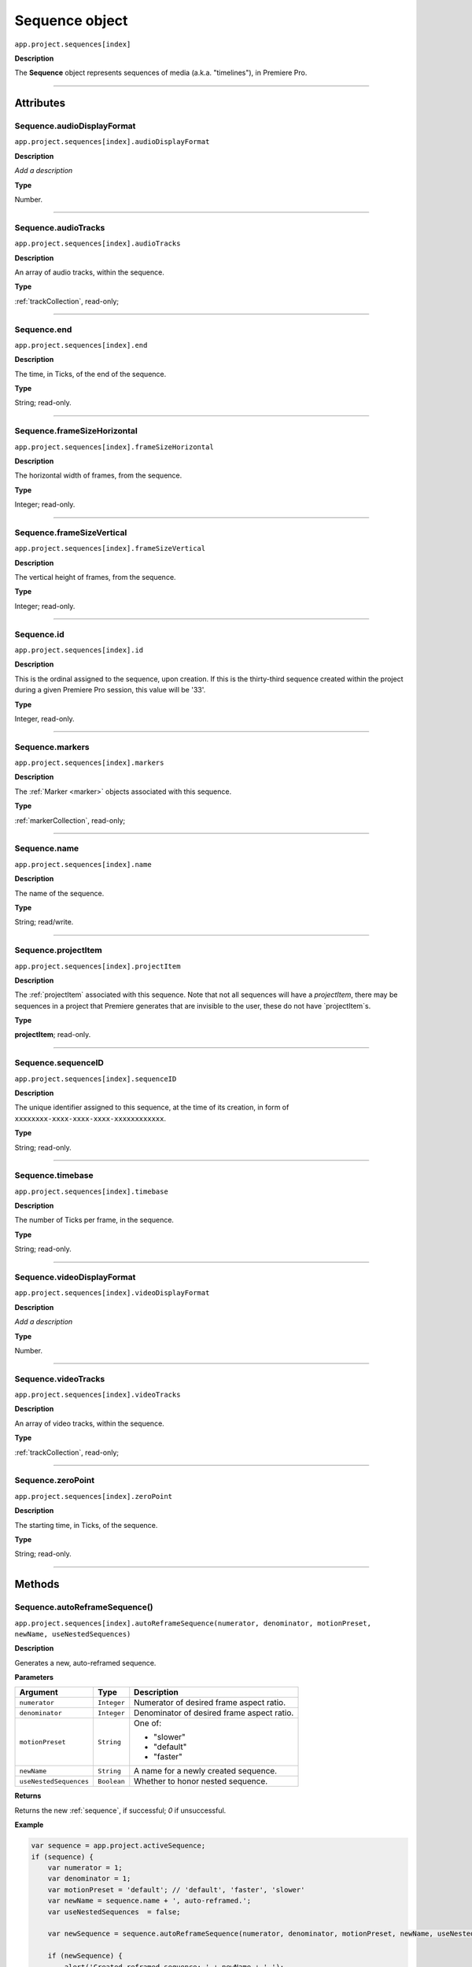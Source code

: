 .. highlight:: javascript

.. _sequence:

Sequence object
===================

``app.project.sequences[index]``

**Description**

The **Sequence** object represents sequences of media (a.k.a. "timelines"), in Premiere Pro.

----

==========
Attributes
==========

.. _sequence.audioDisplayFormat:

Sequence.audioDisplayFormat
*********************************************

``app.project.sequences[index].audioDisplayFormat``

**Description**

*Add a description*

**Type**

Number.

----

.. _sequence.audioTracks:

Sequence.audioTracks
*********************************************

``app.project.sequences[index].audioTracks``

**Description**

An array of audio tracks, within the sequence.

**Type**

:ref:`trackCollection`, read-only;

----

.. _sequence.end:

Sequence.end
*********************************************

``app.project.sequences[index].end``

**Description**

The time, in Ticks, of the end of the sequence.

**Type**

String; read-only.

----

.. _sequence.frameSizeHorizontal:

Sequence.frameSizeHorizontal
*********************************************

``app.project.sequences[index].frameSizeHorizontal``

**Description**

The horizontal width of frames, from the sequence.

**Type**

Integer; read-only.

----

.. _sequence.frameSizeVertical:

Sequence.frameSizeVertical
*********************************************

``app.project.sequences[index].frameSizeVertical``

**Description**

The vertical height of frames, from the sequence.

**Type**

Integer; read-only.

----

.. _sequence.id:

Sequence.id
*********************************************

``app.project.sequences[index].id``

**Description**

This is the ordinal assigned to the sequence, upon creation. If this is the thirty-third sequence created within the project during a given Premiere Pro session, this value will be '33'.

**Type**

Integer, read-only.

----

.. _sequence.markers:

Sequence.markers
*********************************************

``app.project.sequences[index].markers``

**Description**

The :ref:`Marker <marker>` objects associated with this sequence.

**Type**

:ref:`markerCollection`, read-only;

----

.. _sequence.name:

Sequence.name
*********************************************

``app.project.sequences[index].name``

**Description**

The name of the sequence.

**Type**

String; read/write.

----

.. _sequence.projectItem:

Sequence.projectItem
*********************************************

``app.project.sequences[index].projectItem``

**Description**

The :ref:`projectItem` associated with this sequence. Note that not all sequences will have a `projectItem`, there may be sequences in a project that Premiere generates that are invisible to the user, these do not have `projectItem`s.

**Type**

**projectItem**; read-only.

----

.. _sequence.sequenceID:

Sequence.sequenceID
*********************************************

``app.project.sequences[index].sequenceID``

**Description**

The unique identifier assigned to this sequence, at the time of its creation, in form of ``xxxxxxxx-xxxx-xxxx-xxxx-xxxxxxxxxxxx``.

**Type**

String; read-only.

----

.. _sequence.timebase:

Sequence.timebase
*********************************************

``app.project.sequences[index].timebase``

**Description**

The number of Ticks per frame, in the sequence.

**Type**

String; read-only.

----

.. _sequence.videoDisplayFormat:

Sequence.videoDisplayFormat
*********************************************

``app.project.sequences[index].videoDisplayFormat``

**Description**

*Add a description*

**Type**

Number.

----

.. _sequence.videoTracks:

Sequence.videoTracks
*********************************************

``app.project.sequences[index].videoTracks``

**Description**

An array of video tracks, within the sequence.

**Type**

:ref:`trackCollection`, read-only;

----

.. _sequence.zeroPoint:

Sequence.zeroPoint
*********************************************

``app.project.sequences[index].zeroPoint``

**Description**

The starting time, in Ticks, of the sequence.

**Type**

String; read-only.

----

=======
Methods
=======

.. _sequence.autoReframeSequence:

Sequence.autoReframeSequence()
*******************************************************************************************************

``app.project.sequences[index].autoReframeSequence(numerator, denominator, motionPreset, newName, useNestedSequences)``

**Description**

Generates a new, auto-reframed sequence. 

**Parameters**

=======================  ===========  =======================
Argument                 Type         Description
=======================  ===========  =======================
``numerator``            ``Integer``  Numerator of desired frame aspect ratio.  
``denominator``          ``Integer``  Denominator of desired frame aspect ratio.  
``motionPreset``         ``String``   One of:

                                      - "slower"
                                      - "default"
                                      - "faster"

``newName``              ``String``   A name for a newly created sequence. 
``useNestedSequences``   ``Boolean``  Whether to honor nested sequence. 
=======================  ===========  =======================

**Returns**

Returns the new :ref:`sequence`, if successful; `0` if unsuccessful.

**Example**

.. code:: javascript

    var sequence = app.project.activeSequence;
    if (sequence) {
        var numerator = 1;
        var denominator = 1;
        var motionPreset = 'default'; // 'default', 'faster', 'slower'
        var newName = sequence.name + ', auto-reframed.';
        var useNestedSequences  = false;

        var newSequence = sequence.autoReframeSequence(numerator, denominator, motionPreset, newName, useNestedSequences);

        if (newSequence) {
            alert('Created reframed sequence: ' + newName + '.');
        } else {
            alert('Failed to create re-framed sequence: ' + newName + '.');
        }
    } else {
        alert('No active sequence');
    }

----

.. _sequence.createCaptionTrack:

Sequence.createCaptionTrack()
*********************************************

``app.project.activeSequence.createCaptionTrack(projectItem, 
startAtTime, captionFormat)``

**Description**

Creates a caption track in the active sequence using caption data from a project item.

**Parameters**

=======================  ======================  =======================
Argument                 Type                    Description
=======================  ======================  =======================
``projectItem``          ``ProjectItem object``  A captions source clip (e.g. .srt)
``startAtTime``          ``Float``               Offset in seconds from start of sequence
``captionFormat``        ``Constant``            (Optional, defaults to subtitle) Caption format of the new track (see table below). 
=======================  ======================  =======================


===================  ================================
Caption Format       Parameter
===================  ================================
 Subtitle (Default)  Sequence.CAPTION_FORMAT_SUBTITLE
 CEA-608             Sequence.CAPTION_FORMAT_608
 CEA-708             Sequence.CAPTION_FORMAT_708
 Teletext            Sequence.CAPTION_FORMAT_TELETEXT
 EBU Subtitle        Sequence.CAPTION_FORMAT_OPEN_EBU
 OP-42               Sequence.CAPTION_FORMAT_OP42
 OP-47               Sequence.CAPTION_FORMAT_OP47
===================  ================================

**Returns**

A boolean, true if successful.

**Example**

.. code:: javascript

	var result = app.project.activeSequence.createCaptionTrack(projectItem, 0, Sequence.CAPTION_FORMAT_708);

----


.. _sequence.clone:

Sequence.clone()
*********************************************

``app.project.sequences[index].clone()``

**Description**

Creates a clone of the given sequence.

**Parameters**

None.

**Returns**

Returns a boolean indicating whether the cloning was successful.

----

.. _sequence.createSubsequence:

Sequence.createSubsequence()
***********************************************

``app.project.sequences[index].createSubsequence(ignoreTrackTargeting)``

**Description**

Creates a new sequence, which is a sub-sequence of the existing sequence.

**Parameters**

=========================  ===========  =======================
Argument                   Type         Description
=========================  ===========  =======================
``ignoreTrackTargeting``   ``Boolean``  Whether the new sequence should ignore the track targeting, in the original sequence.
=========================  ===========  =======================


**Returns**

Returns the newly-created sequence, or 0 if unsuccessful.

----

.. _sequence.exportAsFinalCutProXML:

Sequence.exportAsFinalCutProXML()
*********************************************

``app.project.sequences[index].exportAsFinalCutProXML(outputPath)``

**Description**

Creates a new FCP XML representation of the sequence, and its constituent media.

**Parameters**

================  ===========  =======================
Argument          Type         Description
================  ===========  =======================
``outputPath``    ``String``   The output path for the new FCP XML file.
================  ===========  =======================

**Returns**

Returns 0 if successful.

----

.. _sequence.exportAsMediaDirect:

Sequence.exportAsMediaDirect()
*********************************************************

``app.project.sequences[index].exportAsMediaDirect(outputPath, presetPath, workAreaType)``

**Description**

Renders the sequence to the specified output path, using the specified output preset (.epr file), and honoring the specified work area type.

**Parameters**

================  ===========  =======================
Argument          Type         Description
================  ===========  =======================
``outputPath``    ``String``   An output path, to which to render the media.
``presetPath``    ``String``   Path to the preset file (.epr) which contains the encoding settings.
``workAreaType``               Must be one of the following:

                               - 0 ``ENCODE_ENTIRE``
                               - 1 ``ENCODE_IN_TO_OUT``
                               - 2 ``ENCODE_WORK_AREA``
================  ===========  =======================

**Returns**

Returns 0 if successful.

----

.. _sequence.exportAsProject:

Sequence.exportAsProject()
*********************************************

``app.project.sequences[index].exportAsProject(outputPath)``

**Description**

Creates a new :ref:`project` containing only the given sequence, and its constituent media.

**Parameters**

================  ===========  =======================
Argument          Type         Description
================  ===========  =======================
``outputPath``    ``String``   The output path for the new project.
================  ===========  =======================

**Returns**

Returns 0 if successful.

----

.. _sequence.getExportFileExtension:

Sequence.getExportFileExtension()
*********************************************

``app.project.sequences[index].getExportFileExtension(outputPresetPath)``

**Description**

Retrieves the file extension associated with the current sequence.

**Parameters**

====================  ===========  =======================
Argument              Type         Description
====================  ===========  =======================
``outputPresetPath``  ``String``   The output preset to be used.
====================  ===========  =======================

**Returns**

Returns a **String** containing the output file extension, or **0** if unsuccessful.

----

.. _sequence.getInPoint:

Sequence.getInPoint()
*********************************************

``app.project.sequences[index].getInPoint()``

**Description**

Retrieves the current sequence in point, in seconds.

**Parameters**

None.

**Returns**

Returns a Real representing the in point, in seconds.

----

.. _sequence.getInPointAsTime:

Sequence.getInPointAsTime()
*********************************************

``app.project.sequences[index].getInPointAsTime()``

**Description**

Retrieves the current sequence in point.

**Parameters**

None.

**Returns**

Returns a :ref:`time` representing the in point, in seconds.

----

.. _sequence.getOutPoint:

Sequence.getOutPoint()
*********************************************

``app.project.sequences[index].getOutPoint()``

**Description**

Retrieves the current sequence out point, in seconds.

**Parameters**

None.

**Returns**

Returns a Real representing the out point, in seconds.

----

.. _sequence.getOutPointAsTime:

Sequence.getOutPointAsTime()
*********************************************

``app.project.sequences[index].getOutPointAsTime()``

**Description**

Retrieves the current sequence out point.

**Parameters**

None.

**Returns**

Returns a :ref:`time` representing the out point, in seconds.

----

.. _sequence.getPlayerPosition:

Sequence.getPlayerPosition()
*********************************************

``app.project.sequences[index].getPlayerPosition()``

**Description**

Retrieves the current player position, in Ticks.

**Parameters**

None.

**Returns**

Returns a :ref:`time`, representing the current player position.

----

.. _sequence.getSettings:

Sequence.getSettings()
*********************************************

``app.project.sequences[index].getSettings()``

**Description**

Retrieves the settings of the current sequence.

**Parameters**

None.

**Returns**

Returns a sequence settings structure.

+----------------------------+------------------------------------------------------------+
| ``audioChannelCount``      | The number of audio channels in the sequence.              |
+----------------------------+------------------------------------------------------------+
| ``audioChannelType``       | Audio channel type in use. One of the following:           |
|                            |    - 0 AUDIOCHANNELTYPE_Mono                               |
|                            |    - 1 AUDIOCHANNELTYPE_Stereo                             |
|                            |    - 2 AUDIOCHANNELTYPE_51                                 |
|                            |    - 3 AUDIOCHANNELTYPE_Multichannel                       |
|                            |    - 4 AUDIOCHANNELTYPE_4Channel                           |
|                            |    - 5 AUDIOCHANNELTYPE_8Channel                           |
+----------------------------+------------------------------------------------------------+
| ``audioDisplayFormat``     | Audio timecode display format. One of the following:       |
|                            |    - 100 TIMEDISPLAY_24Timecode                            |
|                            |    - 101 TIMEDISPLAY_25Timecode                            |
|                            |    - 102 TIMEDISPLAY_2997DropTimecode                      |
|                            |    - 103 TIMEDISPLAY_2997NonDropTimecode                   |
|                            |    - 104 TIMEDISPLAY_30Timecode                            |
|                            |    - 105 TIMEDISPLAY_50Timecode                            |
|                            |    - 106 TIMEDISPLAY_5994DropTimecode                      |
|                            |    - 107 TIMEDISPLAY_5994NonDropTimecode                   |
|                            |    - 108 TIMEDISPLAY_60Timecode                            |
|                            |    - 109 TIMEDISPLAY_Frames                                |
|                            |    - 110 TIMEDISPLAY_23976Timecode                         |
|                            |    - 111 TIMEDISPLAY_16mmFeetFrames                        |
|                            |    - 112 TIMEDISPLAY_35mmFeetFrames                        |
|                            |    - 113 TIMEDISPLAY_48Timecode                            |
|                            |    - 200 TIMEDISPLAY_AudioSamplesTimecode                  |
|                            |    - 201 TIMEDISPLAY_AudioMsTimecode                       |
+----------------------------+------------------------------------------------------------+
| ``audioSampleRate``        | The audio sample rate in the sequence, as an ``int``.      |
+----------------------------+------------------------------------------------------------+
| ``compositeLinearColor``   | Whether sequence is composited in linear color. 1 if true. |
+----------------------------+------------------------------------------------------------+
| ``editingMode``            | The GUID of the editing mode in use.                       |
+----------------------------+------------------------------------------------------------+
| ``maximumBitDepth``        | Whether sequence is composited at maximum depth; 1 if true.|
+----------------------------+------------------------------------------------------------+
| ``maximumRenderQuality``   | Whether sequence is rendered at maximum quality; 1 if true.|
+----------------------------+------------------------------------------------------------+
| ``previewCodec``           | Four character code of preview codec in use.               |
+----------------------------+------------------------------------------------------------+
| ``previewFrameWidth``      | Width of preview frame.                                    |
+----------------------------+------------------------------------------------------------+
| ``previewFrameHeight``     | Height of preview frame.                                   |
+----------------------------+------------------------------------------------------------+
| ``previewFileFormat``      | Path to the output preset (.epr file) being used for       |
|                            | preview file rendering.                                    |
+----------------------------+------------------------------------------------------------+
| ``videoDisplayFormat``     | Video time display format. One of the following:           |
|                            |    - 100 TIMEDISPLAY_24Timecode                            |
|                            |    - 101 TIMEDISPLAY_25Timecode                            |
|                            |    - 102 TIMEDISPLAY_2997DropTimecode                      |
|                            |    - 103 TIMEDISPLAY_2997NonDropTimecode                   |
|                            |    - 104 TIMEDISPLAY_30Timecode                            |
|                            |    - 105 TIMEDISPLAY_50Timecode                            |
|                            |    - 106 TIMEDISPLAY_5994DropTimecode                      |
|                            |    - 107 TIMEDISPLAY_5994NonDropTimecode                   |
|                            |    - 108 TIMEDISPLAY_60Timecode                            |
|                            |    - 109 TIMEDISPLAY_Frames                                |
|                            |    - 110 TIMEDISPLAY_23976Timecode                         |
|                            |    - 111 TIMEDISPLAY_16mmFeetFrames                        |
|                            |    - 112 TIMEDISPLAY_35mmFeetFrames                        |
|                            |    - 113 TIMEDISPLAY_48Timecode                            |
|                            |    - 200 TIMEDISPLAY_AudioSamplesTimecode                  |
|                            |    - 201 TIMEDISPLAY_AudioMsTimecode                       |
+----------------------------+------------------------------------------------------------+
| ``videoFieldType``         |  Video field type in use in sequence. One of these:        |
|                            |    - -1 FIELDTYPE_DEFAULT                                  |
|                            |    - 0 FIELDTYPE_PROGRESSIVE                               |
|                            |    - 1 ALPHACHANNEL_UPPERFIRST                             |
|                            |    - 2 ALPHACHANNEL_LOWERFIRST                             |
+----------------------------+------------------------------------------------------------+
| ``videoFrameHeight``       | Height of sequence video frame.                            |
+----------------------------+------------------------------------------------------------+
| ``videoFrameWidth``        | Height of sequence video frame.                            |
+----------------------------+------------------------------------------------------------+
| ``videoPixelAspectRatio``  | The pixel aspect ratio, as a ratio, as a String.           |
+----------------------------+------------------------------------------------------------+
| ``vrHorzCapturedView``     |                                                            |
+----------------------------+------------------------------------------------------------+
| ``vrVertCapturedView``     |                                                            |
+----------------------------+------------------------------------------------------------+
| ``vrLayout``               | The layout of footage in use, for VR. One of these:        |
|                            |    - 0 VR_LAYOUT_MONOSCOPIC                                |
|                            |    - 1 VR_LAYOUT_STEREO_OVER_UNDER                         |
|                            |    - 2 VR_LAYOUT_STEREO_SIDE_BY_SIDE                       |
+----------------------------+------------------------------------------------------------+
| ``vrProjection``           | The projection type in use, for VR footage. One of these:  |
|                            |    - 0 VR_LAYOUT_MONOSCOPIC                                |
|                            |    - 1 VR_LAYOUT_STEREO_OVER_UNDER                         |
|                            |    - 2 VR_LAYOUT_STEREO_SIDE_BY_SIDE                       |
+----------------------------+------------------------------------------------------------+
| ``videoFieldType``         | Field type in sequence. One of the following:              |
|                            |    - -1 FIELDTYPE_DEFAULT                                  |
|                            |    - 0 FIELDTYPE_PROGRESSIVE                               |
|                            |    - 1 ALPHACHANNEL_UPPERFIRST                             |
|                            |    - 2 ALPHACHANNEL_LOWERFIRST                             |
+----------------------------+------------------------------------------------------------+

----

.. _sequence.isDoneAnalyzingForVideoEffects:

Sequence.isDoneAnalyzingForVideoEffects()
*******************************************************************************************************

``app.project.sequences[index].isDoneAnalyzingForVideoEffects()``

**Description**

Returns whether or not the sequence is done analyzing for video effects.

**Parameters**

None.

**Returns**

Returns ``true`` if analysis is complete.

----


Sequence.importMGT()
*********************************************

| ``app.project.sequences[index].videotracks[index].importMGT``
| ``app.project.sequences[index].audiotracks[index].importMGT``

**Description**

Imports an After Effects Motion Graphics Template - a Mogrt - to the selected track at the specified time. 

**Parameters**

==================  ============  =======================
Argument            Type          Description
==================  ============  =======================
``path``            ``String``    Full path to a valid .mogrt, created in After Effects
``time``            ``String``    time at which to insert .mogrt, in ticks
``vidTrackOffset``  ``Integer``   how many tracks from the zero-th video track, into which to insert .mogrt content
``audTrackOffset``  ``Integer``   how many tracks from the zero-th audio track, into which to insert .mogrt content.
==================  ============  =======================

**Returns**

A trackItem object.

----

Sequence.importMGTFromLibrary()
*********************************************

| ``app.project.sequences[index].videotracks[index].importMGTFromLibrary()``
| ``app.project.sequences[index].audiotracks[index].importMGTFromLibrary()``

**Description**

Imports an After Effects Motion Graphics Template - a Mogrt - from the current PPro user's Creative Cloud Libraries, to the selected track at the specified time. 

**Parameters**

==================  ============  =======================
Argument            Type          Description
==================  ============  =======================
``libraryName``      ``String``   name of Library (from the current PPro user's Creative Cloud Libraries)
``mgtName``          ``String``   name of .mogrt within that library
``time``             ``String``   time at which to insert .mogrt, in ticks
``vidTrackOffset``  ``Integer``   how many tracks from the zero-th video track, into which to insert .mogrt content
``audTrackOffset``  ``Integer``   how many tracks from the zero-th audio track, into which to insert .mogrt content.
==================  ============  =======================

**Returns**

A trackItem object.

----

.. _sequence.performSceneEditDetectionOnSelection:

Sequence.performSceneEditDetectionOnSelection()
*******************************************************************************************************

``app.project.sequences[index].performSceneEditDetectionOnSelection(actionDesired, applyCutsToLinkedAudio, sensitivity)``

**Description**

Performs cut detection on the sequence selection. 

**Parameters**

===========================  ===========  =======================
Argument                     Type         Description
===========================  ===========  =======================
``actionDesired``            ``String``   One of:

                                          - "CreateMarkers"
                                          - "ApplyCuts"
``applyCutsToLinkedAudio``   ``Boolean``  
``sensitivity``              ``String``   One of:

                                          - "LowSensitivity"
                                          - "MediumSensitivity"
                                          - "HighSensitivity"
===========================  ===========  =======================

**Returns**

Returns `true` if successful.

----

.. _sequence.setInPoint:

Sequence.setInPoint()
*********************************************

``app.project.sequences[index].setInPoint(time)``

**Description**

Specifies a new sequence in point.

**Parameters**

================  ===========  =======================
Argument          Type         Description
================  ===========  =======================
``time``          ``String``   A new time in **ticks**.
================  ===========  =======================

**Returns**

Returns **0** if successful.

----

.. _sequence.setOutPoint:

Sequence.setOutPoint()
*********************************************

``app.project.sequences[index].setOutPoint(time)``

**Description**

Specifies a new sequence out point.

**Parameters**

================  ===========  =======================
Argument          Type         Description
================  ===========  =======================
``time``          ``String``   A new time in **ticks**.
================  ===========  =======================

**Returns**

Returns **0** if successful.

----

.. _sequence.setPlayerPosition:

Sequence.setPlayerPosition()
*********************************************

``app.project.sequences[index].setPlayerPosition(time)``

**Description**

Specifies a new player position, in Ticks, as a String.

**Parameters**

================  ===========  =======================
Argument          Type         Description
================  ===========  =======================
``time``          ``String``   A new time in **ticks**.
================  ===========  =======================

**Returns**

Returns **0** if successful.

----

.. _sequence.setSettings:

Sequence.setSettings()
*********************************************

``app.project.sequences[index].setSettings(sequenceSettings)``

**Description**

Sets the settings of the current sequence. *[Editorial: I apologize for any perceived pedantry; sometimes, obvious documentation needs to be obvious. -bbb]*

**Parameters**

=====================  ===========  =======================
Argument               Type         Description
=====================  ===========  =======================
``sequenceSettings``                A sequence settings structure, obtained via :ref:`Sequence.getSettings() <sequence.getSettings>`.
=====================  ===========  =======================

**Returns**

Returns 0 if successful.

.. _sequence.setZeroPoint:

Sequence.setZeroPoint()
*********************************************

``app.project.sequences[index].setZeroPoint(newZeroPoint)``

**Description**

Set the starting time of the sequence.

**Parameters**

================  ===========  =======================
Argument          Type         Description
================  ===========  =======================
``newZeroPoint``  ``String``   The new zero point in **ticks**.
================  ===========  =======================

**Type**

Integer; read-only.

**Returns**

Returns **0** if successful.
